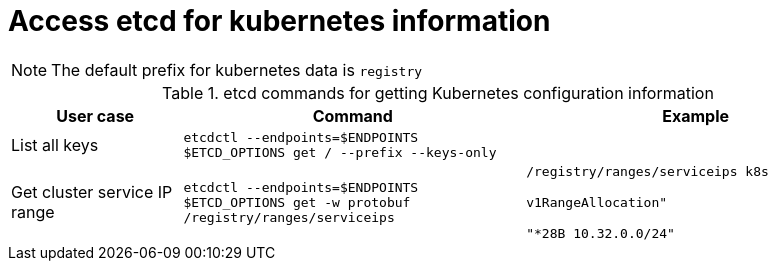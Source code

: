= Access etcd for kubernetes information
:toc:

NOTE: The default prefix for kubernetes data is `registry`



.etcd commands for getting Kubernetes configuration information
[cols="2,4m,4m"]
|===
|User case |Command| Example

|List all keys
m|etcdctl --endpoints=$ENDPOINTS $ETCD_OPTIONS get / --prefix --keys-only
|


|Get cluster service IP range
|etcdctl --endpoints=$ENDPOINTS $ETCD_OPTIONS get -w protobuf /registry/ranges/serviceips
|/registry/ranges/serviceips
k8s

v1RangeAllocation"

"*28B
     10.32.0.0/24"

     
|===